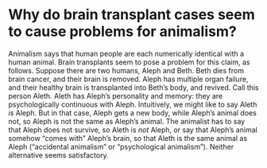 * Why do brain transplant cases seem to cause problems for animalism?

Animalism says that human people are each numerically identical with a human animal. Brain transplants seem to pose a problem for this claim, as follows. Suppose there are two humans, Aleph and Beth. Beth dies from brain cancer, and their brain is removed. Aleph has multiple organ failure, and their healthy brain is transplanted into Beth’s body, and revived. Call this person Aleth. Aleth has Aleph’s personality and memory: they are psychologically continuous with Aleph. Intuitively, we might like to say Aleth /is/ Aleph. But in that case, Aleph gets a new body, while Aleph’s animal does not, so Aleph is not the same as Aleph’s animal. The animalist has to say that Aleph does not survive, so Aleth is /not/ Aleph, or say that Aleph’s animal somehow “comes with” Aleph’s brain, so that Aleth is the same animal as Aleph (“accidental animalism” or “psychological animalism”). Neither alternative seems satisfactory.